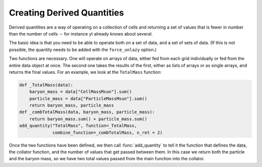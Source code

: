Creating Derived Quantities
===========================

Derived quantities are a way of operating on a collection of cells and
returning a set of values that is fewer in number than the number of cells --
for instance yt already knows about several.

The basic idea is that you need to be able to operate both on a set of data,
and a set of sets of data.  (If this is not possible, the quantity needs to be
added with the ``force_unlazy`` option.)

Two functions are necessary.  One will operate on arrays of data, either fed
from each grid individually or fed from the entire data object at once.  The
second one takes the results of the first, either as lists of arrays or as
single arrays, and returns the final values.  For an example, we look at the
``TotalMass`` function:

.. code-block:: python

   def _TotalMass(data):
       baryon_mass = data["CellMassMsun"].sum()
       particle_mass = data["ParticleMassMsun"].sum()
       return baryon_mass, particle_mass
   def _combTotalMass(data, baryon_mass, particle_mass):
       return baryon_mass.sum() + particle_mass.sum()
   add_quantity("TotalMass", function=_TotalMass,
                combine_function=_combTotalMass, n_ret = 2)

Once the two functions have been defined, we then call :func:`add_quantity` to
tell it the function that defines the data, the collator function, and the
number of values that get passed between them.  In this case we return both the
particle and the baryon mass, so we have two total values passed from the main
function into the collator.
